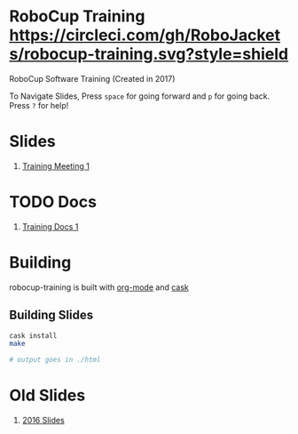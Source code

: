 * RoboCup Training [[https://circleci.com/gh/RoboJackets/robocup-training][https://circleci.com/gh/RoboJackets/robocup-training.svg?style=shield]]
RoboCup Software Training (Created in 2017)

To Navigate Slides, Press ~space~ for going forward and ~p~ for going back. Press ~?~ for help!
* Slides
1. [[https://robojackets.github.io/robocup-training/slides/2017/1][Training Meeting 1]]

* TODO Docs
1. [[https://robojackets.github.io/robocup-software/t20161.html][Training Docs 1]]

* Building

robocup-training is built with [[http://orgmode.org/][org-mode]] and [[https://github.com/cask/cask][cask]]

** Building Slides

#+BEGIN_SRC sh
  cask install
  make

  # output goes in ./html
#+END_SRC
* Old Slides

1. [[file:src/2016][2016 Slides]]
